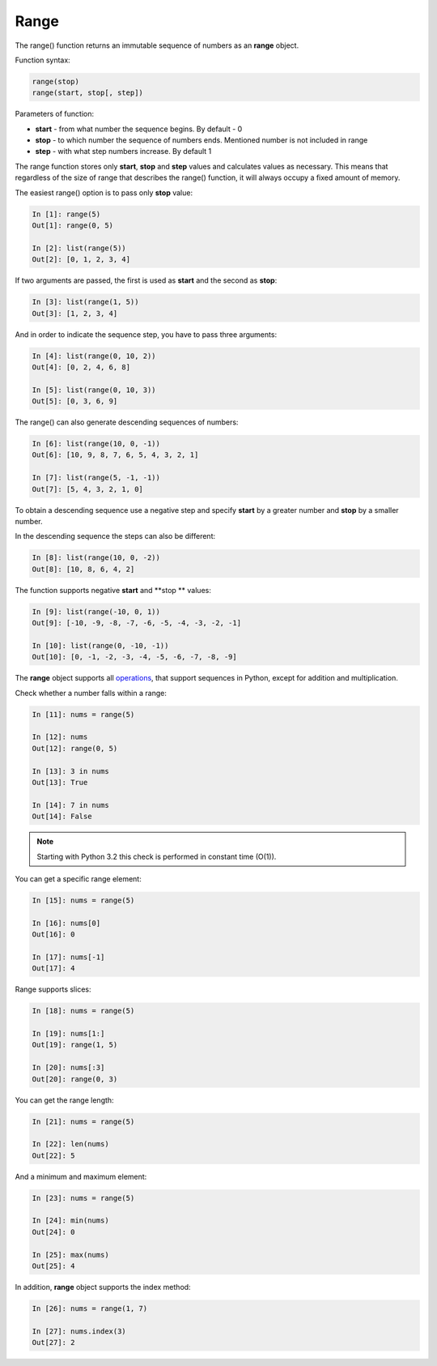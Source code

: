 .. _range:

Range
-------------

The range() function returns an immutable sequence of numbers as an **range** object.

Function syntax:

.. code:: python

    range(stop)
    range(start, stop[, step])

Parameters of function:

* **start** - from what number the sequence begins. By default - 0
* **stop** - to which number the sequence of numbers ends. Mentioned number is not included in range
* **step** - with what step numbers increase. By default 1

The range function stores only **start**, **stop** and **step** values and calculates values as necessary. This means that regardless of the size of range that describes the range() function, it will always occupy a fixed amount of memory.

The easiest range() option is to pass only **stop** value:

.. code:: python

    In [1]: range(5)
    Out[1]: range(0, 5)

    In [2]: list(range(5))
    Out[2]: [0, 1, 2, 3, 4]

If two arguments are passed, the first is used as **start** and the second as **stop**:

.. code:: python

    In [3]: list(range(1, 5))
    Out[3]: [1, 2, 3, 4]

And in order to indicate the sequence step, you have to pass three arguments:

.. code:: python

    In [4]: list(range(0, 10, 2))
    Out[4]: [0, 2, 4, 6, 8]

    In [5]: list(range(0, 10, 3))
    Out[5]: [0, 3, 6, 9]

The range() can also generate descending sequences of numbers:

.. code:: python

    In [6]: list(range(10, 0, -1))
    Out[6]: [10, 9, 8, 7, 6, 5, 4, 3, 2, 1]

    In [7]: list(range(5, -1, -1))
    Out[7]: [5, 4, 3, 2, 1, 0]

To obtain a descending sequence use a negative step and specify **start** by a greater number and **stop** by a smaller number.

In the descending sequence the steps can also be different:

.. code:: python

    In [8]: list(range(10, 0, -2))
    Out[8]: [10, 8, 6, 4, 2]

The function supports negative **start** and **stop ** values:

.. code:: python

    In [9]: list(range(-10, 0, 1))
    Out[9]: [-10, -9, -8, -7, -6, -5, -4, -3, -2, -1]

    In [10]: list(range(0, -10, -1))
    Out[10]: [0, -1, -2, -3, -4, -5, -6, -7, -8, -9]

The **range** object supports all `operations <https://docs.python.org/3.6/library/stdtypes.html#sequence-types-list-tuple-range>`__, that support sequences in Python, except for addition and multiplication.

Check whether a number falls within a range:

.. code:: python

    In [11]: nums = range(5)

    In [12]: nums
    Out[12]: range(0, 5)

    In [13]: 3 in nums
    Out[13]: True

    In [14]: 7 in nums
    Out[14]: False

.. note::
    Starting with Python 3.2 this check is performed in constant time (O(1)).

You can get a specific range element:

.. code:: python

    In [15]: nums = range(5)

    In [16]: nums[0]
    Out[16]: 0

    In [17]: nums[-1]
    Out[17]: 4

Range supports slices:

.. code:: python

    In [18]: nums = range(5)

    In [19]: nums[1:]
    Out[19]: range(1, 5)

    In [20]: nums[:3]
    Out[20]: range(0, 3)

You can get the range length:

.. code:: python

    In [21]: nums = range(5)

    In [22]: len(nums)
    Out[22]: 5

And a minimum and maximum element:

.. code:: python

    In [23]: nums = range(5)

    In [24]: min(nums)
    Out[24]: 0

    In [25]: max(nums)
    Out[25]: 4

In addition, **range** object supports the index method:

.. code:: python

    In [26]: nums = range(1, 7)

    In [27]: nums.index(3)
    Out[27]: 2

